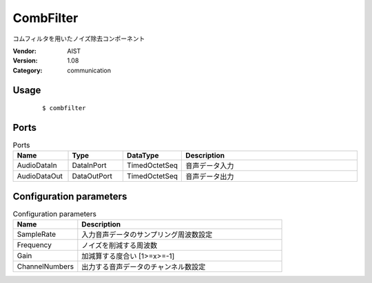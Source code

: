 CombFilter
==========
コムフィルタを用いたノイズ除去コンポーネント

:Vendor: AIST
:Version: 1.08
:Category: communication

Usage
-----

  ::

  $ combfilter


Ports
-----
.. csv-table:: Ports
   :header: "Name", "Type", "DataType", "Description"
   :widths: 8, 8, 8, 26
   
   "AudioDataIn", "DataInPort", "TimedOctetSeq", "音声データ入力"
   "AudioDataOut", "DataOutPort", "TimedOctetSeq", "音声データ出力"

.. digraph:: comp

   rankdir=LR;
   CombFilter [shape=Mrecord, label="CombFilter"];
   AudioDataIn [shape=plaintext, label="AudioDataIn"];
   AudioDataIn -> CombFilter;
   AudioDataOut [shape=plaintext, label="AudioDataOut"];
   CombFilter -> AudioDataOut;

Configuration parameters
------------------------
.. csv-table:: Configuration parameters
   :header: "Name", "Description"
   :widths: 12, 38
   
   "SampleRate", "入力音声データのサンプリング周波数設定"
   "Frequency", "ノイズを削減する周波数"
   "Gain", "加減算する度合い [1>=x>=-1]"
   "ChannelNumbers", "出力する音声データのチャンネル数設定"

